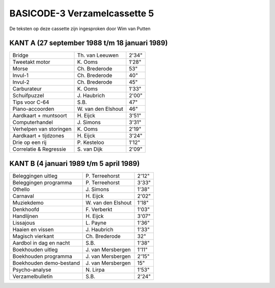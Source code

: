 BASICODE-3 Verzamelcassette 5
=============================

.. image:: http://robhagemans.github.io/basicode/BC3verz5-index.png

De teksten op deze cassette zijn ingesproken door Wim van Putten


KANT A (27 september 1988 t/m 18 januari 1989)
----------------------------------------------

======================= =================== ======
Bridge                  Th. van Leeuwen     2'34"
Tweetakt motor          K\. Ooms            1'28"
Morse                   Ch. Brederode       53"
Invul-1                 Ch. Brederode       40"
Invul-2                 Ch. Brederode       45"
Carburateur             K\. Ooms            1'33"
Schuifpuzzel            J\. Haubrich        2'00"
Tips voor C-64          S\.B.               47"
Piano-accoorden         W\. van den Elshout 46"
Aardkaart + muntsoort   H\. Eijck           3'51"
Computerhandel          J\. Simons          3'31"
Verhelpen van storingen K\. Ooms            2'19"
Aardkaart + tijdzones   H\. Eijck           3'24"
Drie op een rij         P\. Kesteloo        1'12"
Correlatie & Regressie  S\. van Dijk        2'09"
======================= =================== ======

KANT B (4 januari 1989 t/m 5 april 1989)
----------------------------------------

======================= =================== ======
Beleggingen uitleg      P\. Terreehorst     2'12"
Beleggingen programma   P\. Terreehorst     3'33"
Othello                 J\. Simons          1'38"
Carnaval                H\. Eijck           2'02"
Muziekdemo              W\. van den Elshout 1'18"
Denkhoofd               F\. Verberkt        1'03"
Handlijnen              H\. Eijck           3'07"
Lissajous               L\. Payne           1'36"
Haaien en vissen        J\. Haubrich        1'33"
Magisch vierkant        Ch\. Brederode      32"
Aardbol in dag en nacht S\.B.               1'38"
Boekhouden uitleg       J\. van Mersbergen  1'11"
Boekhouden programma    J\. van Mersbergen  2'15"
Boekhouden demo-bestand J\. van Mersbergen  15"
Psycho-analyse          N\. Lirpa           1'53"
Verzamelbulletin        S\.B.               2'24"
======================= =================== ======
